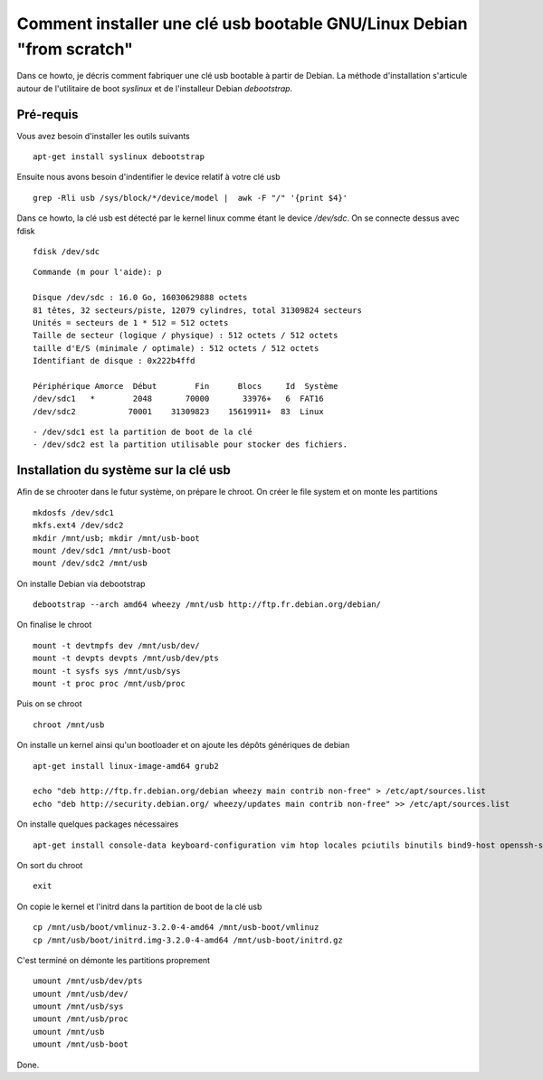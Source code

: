 Comment installer une clé usb bootable GNU/Linux Debian "from scratch"
======================================================================

Dans ce howto, je décris comment fabriquer une clé usb bootable à partir de Debian. 
La méthode d'installation s'articule autour de l'utilitaire de boot *syslinux* et de l'installeur Debian *debootstrap*.

Pré-requis
----------

Vous avez besoin d'installer les outils suivants ::

    apt-get install syslinux debootstrap

Ensuite nous avons besoin d'indentifier le device relatif à votre clé usb ::

    grep -Rli usb /sys/block/*/device/model |  awk -F "/" '{print $4}'

Dans ce howto, la clé usb est détecté par le kernel linux comme étant le device */dev/sdc*. On se connecte dessus avec fdisk ::

    fdisk /dev/sdc

::

	Commande (m pour l'aide): p
	
	Disque /dev/sdc : 16.0 Go, 16030629888 octets
	81 têtes, 32 secteurs/piste, 12079 cylindres, total 31309824 secteurs
	Unités = secteurs de 1 * 512 = 512 octets
	Taille de secteur (logique / physique) : 512 octets / 512 octets
	taille d'E/S (minimale / optimale) : 512 octets / 512 octets
	Identifiant de disque : 0x222b4ffd
	
	Périphérique Amorce  Début        Fin      Blocs     Id  Système
	/dev/sdc1   *        2048       70000       33976+   6  FAT16
	/dev/sdc2           70001    31309823    15619911+  83  Linux


:: 

    - /dev/sdc1 est la partition de boot de la clé
    - /dev/sdc2 est la partition utilisable pour stocker des fichiers.

Installation du système sur la clé usb
--------------------------------------
Afin de se chrooter dans le futur système, on prépare le chroot.
On créer le file system et on monte les partitions ::

    mkdosfs /dev/sdc1
    mkfs.ext4 /dev/sdc2
    mkdir /mnt/usb; mkdir /mnt/usb-boot
    mount /dev/sdc1 /mnt/usb-boot
    mount /dev/sdc2 /mnt/usb

On installe Debian via debootstrap ::

	debootstrap --arch amd64 wheezy /mnt/usb http://ftp.fr.debian.org/debian/

On finalise le chroot ::
	
	mount -t devtmpfs dev /mnt/usb/dev/
	mount -t devpts devpts /mnt/usb/dev/pts
	mount -t sysfs sys /mnt/usb/sys
	mount -t proc proc /mnt/usb/proc

Puis on se chroot ::

	chroot /mnt/usb

On installe un kernel ainsi qu'un bootloader et on ajoute les dépôts génériques de debian ::
    
    apt-get install linux-image-amd64 grub2 

    echo "deb http://ftp.fr.debian.org/debian wheezy main contrib non-free" > /etc/apt/sources.list
    echo "deb http://security.debian.org/ wheezy/updates main contrib non-free" >> /etc/apt/sources.list

On installe quelques packages nécessaires  ::

    apt-get install console-data keyboard-configuration vim htop locales pciutils binutils bind9-host openssh-server firmware-linux-nonfree

On sort du chroot ::
  
  exit

On copie le kernel et l'initrd dans la partition de boot de la clé usb ::

  cp /mnt/usb/boot/vmlinuz-3.2.0-4-amd64 /mnt/usb-boot/vmlinuz
  cp /mnt/usb/boot/initrd.img-3.2.0-4-amd64 /mnt/usb-boot/initrd.gz

C'est terminé on démonte les partitions proprement ::

    umount /mnt/usb/dev/pts
    umount /mnt/usb/dev/
    umount /mnt/usb/sys
    umount /mnt/usb/proc
    umount /mnt/usb
    umount /mnt/usb-boot

Done.
